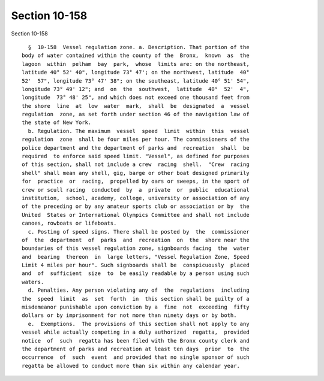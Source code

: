 Section 10-158
==============

Section 10-158 ::    
        
     
        §  10-158  Vessel regulation zone. a. Description. That portion of the
      body of water contained within the county of the  Bronx,  known  as  the
      lagoon  within  pelham  bay  park,  whose  limits are: on the northeast,
      latitude 40° 52' 40", longitude 73° 47'; on the northwest, latitude  40°
      52'  57", longitude 73° 47' 38"; on the southeast, latitude 40° 51' 54",
      longitude 73° 49' 12"; and  on  the  southwest,  latitude  40°  52'  4",
      longitude  73° 48' 25", and which does not exceed one thousand feet from
      the shore  line  at  low  water  mark,  shall  be  designated  a  vessel
      regulation  zone, as set forth under section 46 of the navigation law of
      the state of New York.
        b. Regulation. The maximum  vessel  speed  limit  within  this  vessel
      regulation  zone  shall be four miles per hour. The commissioners of the
      police department and the department of parks and  recreation  shall  be
      required  to enforce said speed limit. "Vessel", as defined for purposes
      of this section, shall not include a crew  racing  shell.  "Crew  racing
      shell" shall mean any shell, gig, barge or other boat designed primarily
      for  practice  or  racing,  propelled by oars or sweeps, in the sport of
      crew or scull racing  conducted  by  a  private  or  public  educational
      institution,  school, academy, college, university or association of any
      of the preceding or by any amateur sports club or association or by  the
      United  States or International Olympics Committee and shall not include
      canoes, rowboats or lifeboats.
        c. Posting of speed signs. There shall be posted by  the  commissioner
      of  the  department  of  parks  and  recreation  on  the  shore near the
      boundaries of this vessel regulation zone, signboards facing  the  water
      and  bearing  thereon  in  large letters, "Vessel Regulation Zone, Speed
      Limit 4 miles per hour". Such signboards shall be  conspicuously  placed
      and  of  sufficient  size  to  be easily readable by a person using such
      waters.
        d. Penalties. Any person violating any of  the  regulations  including
      the  speed  limit  as  set  forth  in  this section shall be guilty of a
      misdemeanor punishable upon conviction by a  fine  not  exceeding  fifty
      dollars or by imprisonment for not more than ninety days or by both.
        e.  Exemptions.  The provisions of this section shall not apply to any
      vessel while actually competing in a duly authorized  regatta,  provided
      notice  of  such  regatta has been filed with the Bronx county clerk and
      the department of parks and recreation at least ten days  prior  to  the
      occurrence  of  such  event  and provided that no single sponsor of such
      regatta be allowed to conduct more than six within any calendar year.
    
    
    
    
    
    
    